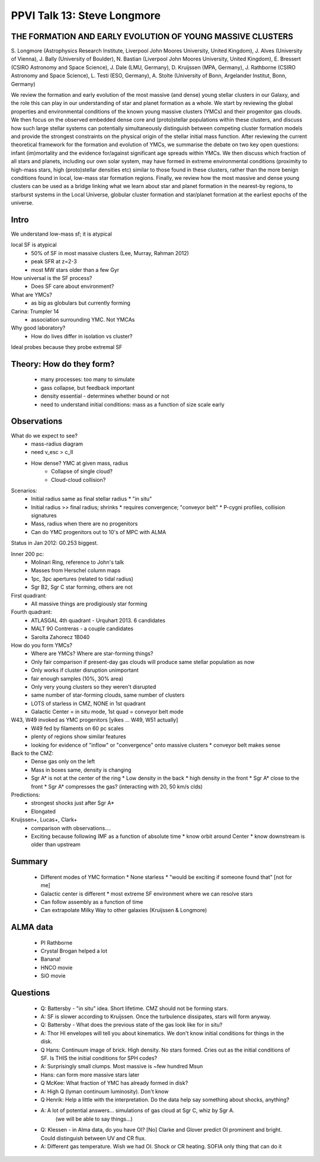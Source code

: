 PPVI Talk 13: Steve Longmore
============================

THE FORMATION AND EARLY EVOLUTION OF YOUNG MASSIVE CLUSTERS
-----------------------------------------------------------

S. Longmore (Astrophysics Research Institute, Liverpool John Moores University, United Kingdom),
J. Alves (University of Vienna),
J. Bally (University of Boulder),
N. Bastian (Liverpool John Moores University, United Kingdom),
E. Bressert (CSIRO Astronomy and Space Science),
J. Dale (LMU, Germany),
D. Kruijssen (MPA, Germany),
J. Rathborne (CSIRO Astronomy and Space Science),
L. Testi (ESO, Germany),
A. Stolte (University of Bonn, Argelander Institut, Bonn, Germany)

We review the formation and early evolution of the most massive (and dense)
young stellar clusters in our Galaxy, and the role this can play in our
understanding of star and planet formation as a whole. We start by reviewing
the global properties and environmental conditions of the known young massive
clusters (YMCs) and their progenitor gas clouds. We then focus on the observed
embedded dense core and (proto)stellar populations within these clusters, and
discuss how such large stellar systems can potentially simultaneously
distinguish between competing cluster formation models and provide the
strongest constraints on the physical origin of the stellar initial mass
function. After reviewing the current theoretical framework for the formation
and evolution of YMCs, we summarise the debate on two key open questions:
infant (im)mortality and the evidence for/against significant age spreads
within YMCs. We then discuss which fraction of all stars and planets, including
our own solar system, may have formed in extreme environmental conditions
(proximity to high-mass stars, high (proto)stellar densities etc) similar to
those found in these clusters, rather than the more benign conditions found in
local, low-mass star formation regions. Finally, we review how the most massive
and dense young clusters can be used as a bridge linking what we learn about
star and planet formation in the nearest-by regions, to starburst systems in
the Local Universe, globular cluster formation and star/planet formation at the
earliest epochs of the universe. 

Intro
-----
We understand low-mass sf; it is atypical

local SF is atypical
 * 50% of SF in most massive clusters (Lee, Murray, Rahman 2012)
 * peak SFR at z=2-3
 * most MW stars older than a few Gyr

How universal is the SF process?
 * Does SF care about environment?

What are YMCs?
 * as big as globulars but currently forming

Carina: Trumpler 14
 * association surrounding YMC.  Not YMCAs

Why good laboratory?
 * How do lives differ in isolation vs cluster?

Ideal probes because they probe extremal SF

Theory: How do they form?
-------------------------
 * many processes: too many to simulate
 * gass collapse, but feedback important
 * density essential - determines whether bound or not
 * need to understand initial conditions: mass as a function of size scale early

Observations
------------
What do we expect to see?
 * mass-radius diagram
 * need v_esc > c_II
 * How dense?  YMC at given mass, radius
    * Collapse of single cloud?
    * Cloud-cloud collision?

Scenarios:
 * Initial radius same as final stellar radius
   * "in situ"
 * Initial radius >> final radius; shrinks
   * requires convergence; "conveyor belt"
   * P-cygni profiles, collision signatures
 * Mass, radius when there are no progenitors
 * Can do YMC progenitors out to 10's of MPC with ALMA

Status in Jan 2012: G0.253 biggest.

Inner 200 pc:
 * Molinari Ring, reference to John's talk
 * Masses from Herschel column maps
 * 1pc, 3pc apertures (related to tidal radius)
 * Sgr B2, Sgr C star forming, others are not

First quadrant:
 * All massive things are prodigiously star forming

Fourth quadrant:
 * ATLASGAL 4th quadrant - Urquhart 2013.  6 candidates
 * MALT 90 Contreras - a couple candidates
 * Sarolta Zahorecz 1B040

How do you form YMCs?
 * Where are YMCs?  Where are star-forming things?
 * Only fair comparison if present-day gas clouds will produce same stellar population as now
 * Only works if cluster disruption unimportant
 * fair enough samples (10%, 30% area)
 * Only very young clusters so they weren't disrupted
 * same number of star-forming clouds, same number of clusters
 * LOTS of starless in CMZ, NONE in 1st quadrant
 * Galactic Center = in situ mode, 1st quad = conveyor belt mode

W43, W49 invoked as YMC progenitors [yikes ... W49, W51 actually]
 * W49 fed by filaments on 60 pc scales
 * plenty of regions show similar features
 * looking for evidence of "inflow" or "convergence" onto massive clusters
   * conveyor belt makes sense

Back to the CMZ:
 * Dense gas only on the left
 * Mass in boxes same, density is changing
 * Sgr A* is not at the center of the ring
   * Low density in the back
   * high density in the front
   * Sgr A* close to the front 
   * Sgr A* compresses the gas?  (interacting with 20, 50 km/s clds)

Predictions:
 * strongest shocks just after Sgr A* 
 * Elongated
 
Kruijssen+, Lucas+, Clark+
 * comparison with observations....
 * Exciting because following IMF as a function of absolute time 
   * know orbit around Center
   * know downstream is older than upstream

Summary
-------
 * Different modes of YMC formation
   * None starless
   * "would be exciting if someone found that" [not for me]
 * Galactic center is different
   * most extreme SF environment where we can resolve stars
 * Can follow assembly as a function of time
 * Can extrapolate Milky Way to other galaxies (Kruijssen & Longmore)

ALMA data
---------
 * PI Rathborne
 * Crystal Brogan helped a lot
 * Banana!
 * HNCO movie
 * SiO movie

Questions
---------
 * Q: Battersby - "in situ" idea.  Short lifetime.  CMZ should not be forming stars.
 * A: SF is slower according to Kruijssen.  Once the turbulence dissipates, stars will form anyway.
 * Q: Battersby - What does the previous state of the gas look like for in situ?
 * A: Thor HI envelopes will tell you about kinematics.  We don't know initial
   conditions for things in the disk.
 * Q Hans: Continuum image of brick.  High density.  No stars formed.  Cries
   out as the initial conditions of SF.  Is THIS the initial conditions for SPH
   codes?
 * A: Surprisingly small clumps.  Most massive is ~few hundred Msun
 * Hans: can form more massive stars later
 * Q McKee: What fraction of YMC has already formed in disk?
 * A: High Q (lyman continuum luminosity).  Don't know
 * Q Henrik: Help a little with the interpretation.  Do the data help say
   something about shocks, anything?
 * A: A lot of potential answers... simulations of gas cloud at Sgr C, whiz by Sgr A.
      (we will be able to say things...)
 * Q: Klessen - in Alma data, do you have OI? [No]  Clarke and Glover predict
   OI prominent and bright.  
   Could distinguish between UV and CR flux.
 * A: Different gas temperature.  Wish we had OI.  Shock or CR heating.  SOFIA
   only thing that can do it
